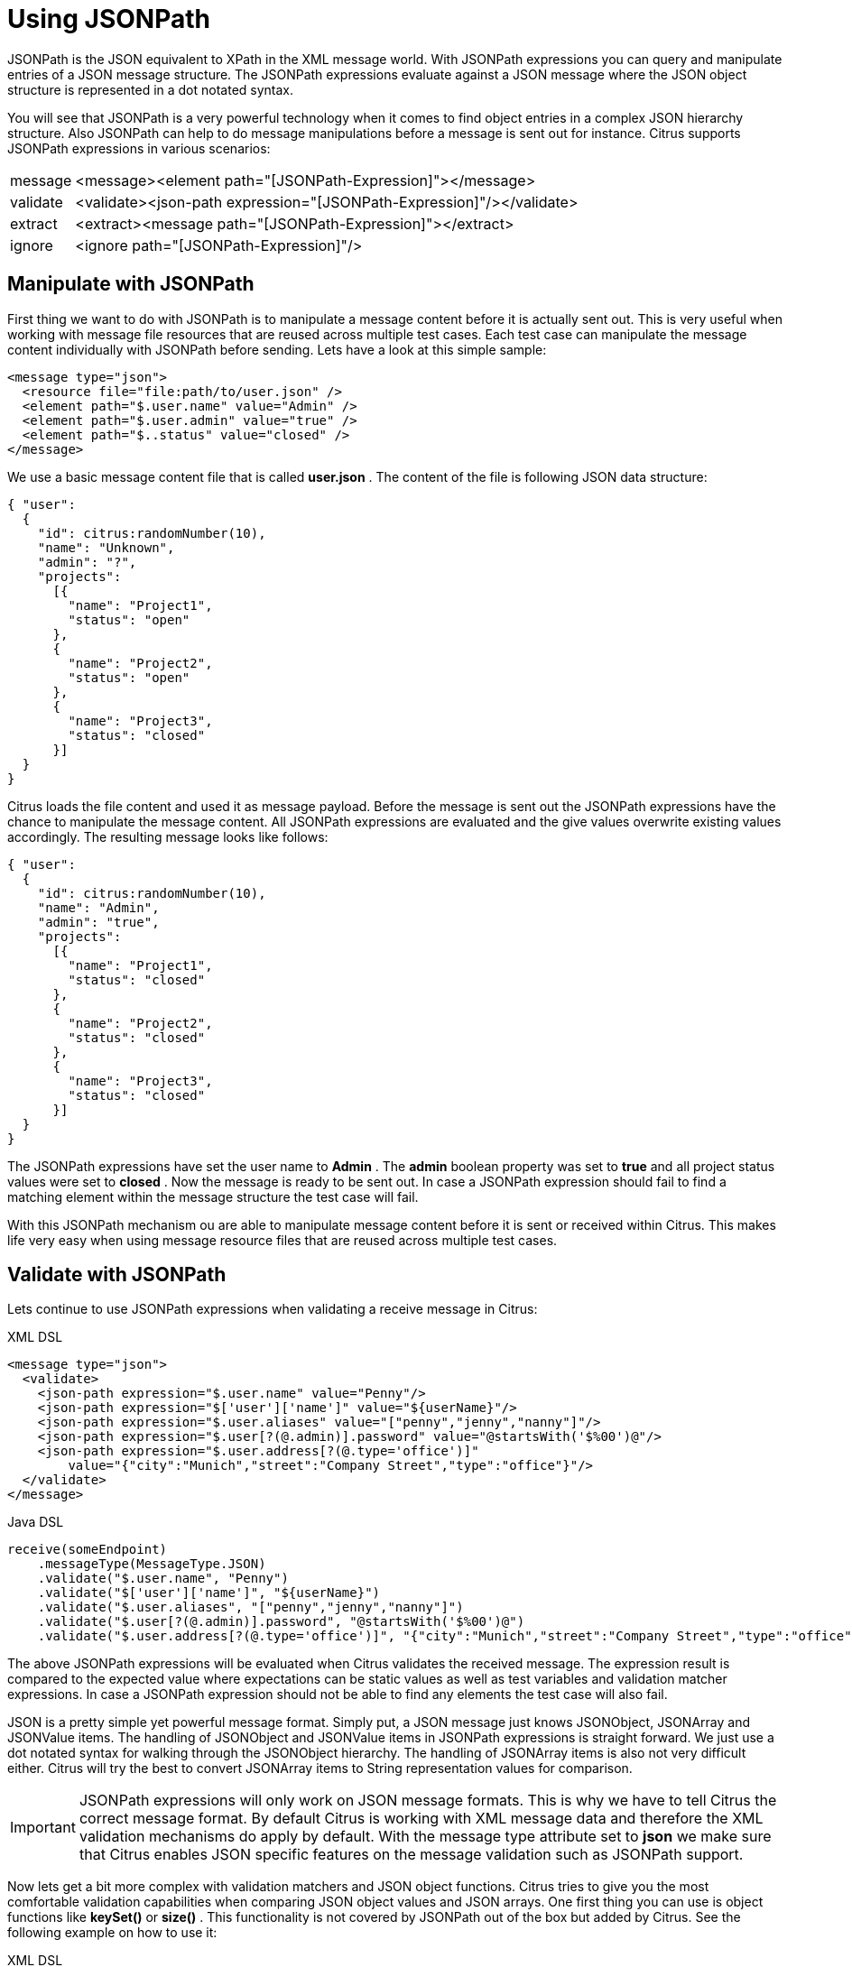 [[jsonpath]]
= Using JSONPath

JSONPath is the JSON equivalent to XPath in the XML message world. With JSONPath expressions you can query and manipulate entries of a JSON message structure. The JSONPath expressions evaluate against a JSON message where the JSON object structure is represented in a dot notated syntax.

You will see that JSONPath is a very powerful technology when it comes to find object entries in a complex JSON hierarchy structure. Also JSONPath can help to do message manipulations before a message is sent out for instance. Citrus supports JSONPath expressions in various scenarios:

[horizontal]
message:: &lt;message&gt;&lt;element path="[JSONPath-Expression]"&gt;&lt;/message&gt;
validate:: &lt;validate&gt;&lt;json-path expression="[JSONPath-Expression]"/&gt;&lt;/validate&gt;
extract:: &lt;extract&gt;&lt;message path="[JSONPath-Expression]"&gt;&lt;/extract&gt;
ignore:: &lt;ignore path="[JSONPath-Expression]"/&gt;

[[manipulate-with-jsonpath]]
== Manipulate with JSONPath

First thing we want to do with JSONPath is to manipulate a message content before it is actually sent out. This is very useful when working with message file resources that are reused across multiple test cases. Each test case can manipulate the message content individually with JSONPath before sending. Lets have a look at this simple sample:

[source,xml]
----
<message type="json">
  <resource file="file:path/to/user.json" />
  <element path="$.user.name" value="Admin" />
  <element path="$.user.admin" value="true" />
  <element path="$..status" value="closed" />
</message>
----

We use a basic message content file that is called *user.json* . The content of the file is following JSON data structure:

[source,xml]
----
{ "user":
  {
    "id": citrus:randomNumber(10),
    "name": "Unknown",
    "admin": "?",
    "projects":
      [{
        "name": "Project1",
        "status": "open"
      },
      {
        "name": "Project2",
        "status": "open"
      },
      {
        "name": "Project3",
        "status": "closed"
      }]
  }
}
----

Citrus loads the file content and used it as message payload. Before the message is sent out the JSONPath expressions have the chance to manipulate the message content. All JSONPath expressions are evaluated and the give values overwrite existing values accordingly. The resulting message looks like follows:

[source,xml]
----
{ "user":
  {
    "id": citrus:randomNumber(10),
    "name": "Admin",
    "admin": "true",
    "projects":
      [{
        "name": "Project1",
        "status": "closed"
      },
      {
        "name": "Project2",
        "status": "closed"
      },
      {
        "name": "Project3",
        "status": "closed"
      }]
  }
}
----

The JSONPath expressions have set the user name to *Admin* . The *admin* boolean property was set to *true* and all project status values were set to *closed* . Now the message is ready to be sent out. In case a JSONPath expression should fail to find a matching element within the message structure the test case will fail.

With this JSONPath mechanism ou are able to manipulate message content before it is sent or received within Citrus. This makes life very easy when using message resource files that are reused across multiple test cases.

[[validate-with-jsonpath]]
== Validate with JSONPath

Lets continue to use JSONPath expressions when validating a receive message in Citrus:

.XML DSL
[source,xml]
----
<message type="json">
  <validate>
    <json-path expression="$.user.name" value="Penny"/>
    <json-path expression="$['user']['name']" value="${userName}"/>
    <json-path expression="$.user.aliases" value="["penny","jenny","nanny"]"/>
    <json-path expression="$.user[?(@.admin)].password" value="@startsWith('$%00')@"/>
    <json-path expression="$.user.address[?(@.type='office')]"
        value="{"city":"Munich","street":"Company Street","type":"office"}"/>
  </validate>
</message>
----

.Java DSL
[source,xml]
----
receive(someEndpoint)
    .messageType(MessageType.JSON)
    .validate("$.user.name", "Penny")
    .validate("$['user']['name']", "${userName}")
    .validate("$.user.aliases", "["penny","jenny","nanny"]")
    .validate("$.user[?(@.admin)].password", "@startsWith('$%00')@")
    .validate("$.user.address[?(@.type='office')]", "{"city":"Munich","street":"Company Street","type":"office"}");
----

The above JSONPath expressions will be evaluated when Citrus validates the received message. The expression result is compared to the expected value where expectations can be static values as well as test variables and validation matcher expressions. In case a JSONPath expression should not be able to find any elements the test case will also fail.

JSON is a pretty simple yet powerful message format. Simply put, a JSON message just knows JSONObject, JSONArray and JSONValue items. The handling of JSONObject and JSONValue items in JSONPath expressions is straight forward. We just use a dot notated syntax for walking through the JSONObject hierarchy. The handling of JSONArray items is also not very difficult either. Citrus will try the best to convert JSONArray items to String representation values for comparison.

IMPORTANT: JSONPath expressions will only work on JSON message formats. This is why we have to tell Citrus the correct message format. By default Citrus is working with XML message data and therefore the XML validation mechanisms do apply by default. With the message type attribute set to *json* we make sure that Citrus enables JSON specific features on the message validation such as JSONPath support.

Now lets get a bit more complex with validation matchers and JSON object functions. Citrus tries to give you the most comfortable validation capabilities when comparing JSON object values and JSON arrays. One first thing you can use is object functions like *keySet()* or *size()* . This functionality is not covered by JSONPath out of the box but added by Citrus. See the following example on how to use it:

.XML DSL
[source,xml]
----
<message type="json">
  <validate>
    <json-path expression="$.user.keySet()" value="[id,name,admin,projects]"/>
    <json-path expression="$.user.aliases.size()" value="3"/>
  </validate>
</message>
----

.Java DSL
[source,xml]
----
receive(someEndpoint)
    .messageType(MessageType.JSON)
    .validate("$.user.keySet()", "[id,name,admin,projects]")
    .validate("$.user.aliases.size()", "3");
----

The object functions do return special JSON object related properties such as the set of *keys* for an object or the size of an JSON array.

Now lets get even more comfortable validation capabilities with matchers. Citrus supports Hamcrest matchers which gives us a very powerful way of validating JSON object elements and arrays. See the following examples that demonstrate how this works:

.XML DSL
[source,xml]
----
<message type="json">
  <validate>
    <json-path expression="$.user.keySet()" value="@assertThat(contains(id,name,admin,projects))@"/>
    <json-path expression="$.user.aliases.size()" value="@assertThat(allOf(greaterThan(0), lessThan(5)))@"/>
  </validate>
</message>
----

.Java DSL
[source,xml]
----
receive(someEndpoint)
    .messageType(MessageType.JSON)
    .validate("$.user.keySet()", contains("id","name","admin","projects"))
    .validate("$.user.aliases.size()", allOf(greaterThan(0), lessThan(5)));
----

When using the XML DSL we have to use the *assertThat* validation matcher syntax for defining the Hamcrest matchers. You can combine matcher implementation as seen in the *allOf(greaterThan(0), lessThan(5))* expression. When using the Java DSL you can just add the matcher as expected result object. Citrus evaluates the matchers and makes sure everything is as expected. This is a very powerful validation mechanism as it combines the Hamcrest matcher capabilities with JSON message validation.

[[extract-variables-with-jsonpath]]
== Extract variables with JSONPath

Citrus is able to save message content to test variables at test runtime. When an incoming message is passing the message validation the user can extract some values of that received message to new test variables for later use in the test. This is especially handsome when having to send back some dynamic values. So lets save some values using JSONPath:

[source,xml]
----
<message type="json">
  <data>
    { "user":
      {
        "name": "Admin",
        "password": "secret",
        "admin": "true",
        "aliases": ["penny","chef","master"]
      }
    }
  </data>
  <extract>
    <message path="$.user.name" variable="userName"/>
    <message path="$.user.aliases" variable="userAliases"/>
    <message path="$.user[?(@.admin)].password" variable="adminPassword"/>
  </extract>
</message>
----

With this example we have extracted three new test variables via JSONPath expression evaluation. The three test variables will be available to all upcoming test actions. The variable values are:

[source,xml]
----
userName=Admin
userAliases=["penny","chef","master"]
adminPassword=secret
----

As you can see we can also extract complex JSONObject items or JSONArray items. The test variable value is a String representation of the complex object.

[[ignore-with-jsonpath]]
== Ignore with JSONPath

The next usage scenario for JSONPath expressions in Citrus is the ignoring of elements during message validation. As you already know Citrus provides powerful validation mechanisms for XML and JSON message format. The framework is able to compare received and expected message contents with powerful validator implementations. Now it this time we want to use a JSONPath expression for ignoring a very specific entry in the JSON object structure.

[source,xml]
----
<message type="json">
  <data>
  {
      "users":
      [{
        "name": "Jane",
        "token": "?",
        "lastLogin": 0
      },
      {
        "name": "Penny",
        "token": "?",
        "lastLogin": 0
      },
      {
        "name": "Mary",
        "token": "?",
        "lastLogin": 0
      }]
  }
  </data>
  <ignore expression="$.users[*].token" />
  <ignore expression="$..lastLogin" />
</message>
----

This time we add JSONPath expressions as ignore statements. This means that we explicitly leave out the evaluated elements from validation. Obviously this mechanism is a good thing to do when dynamic message data simply is not deterministic such as timestamps and dynamic identifiers. In the example above we explicitly skip the *token* entry and all *lastLogin* values that are obviously timestamp values in milliseconds.

The JSONPath evaluation is very powerful when it comes to select a set of JSON objects and elements. This is how we can ignore several elements with one single JSONPath expression which is very powerful.
